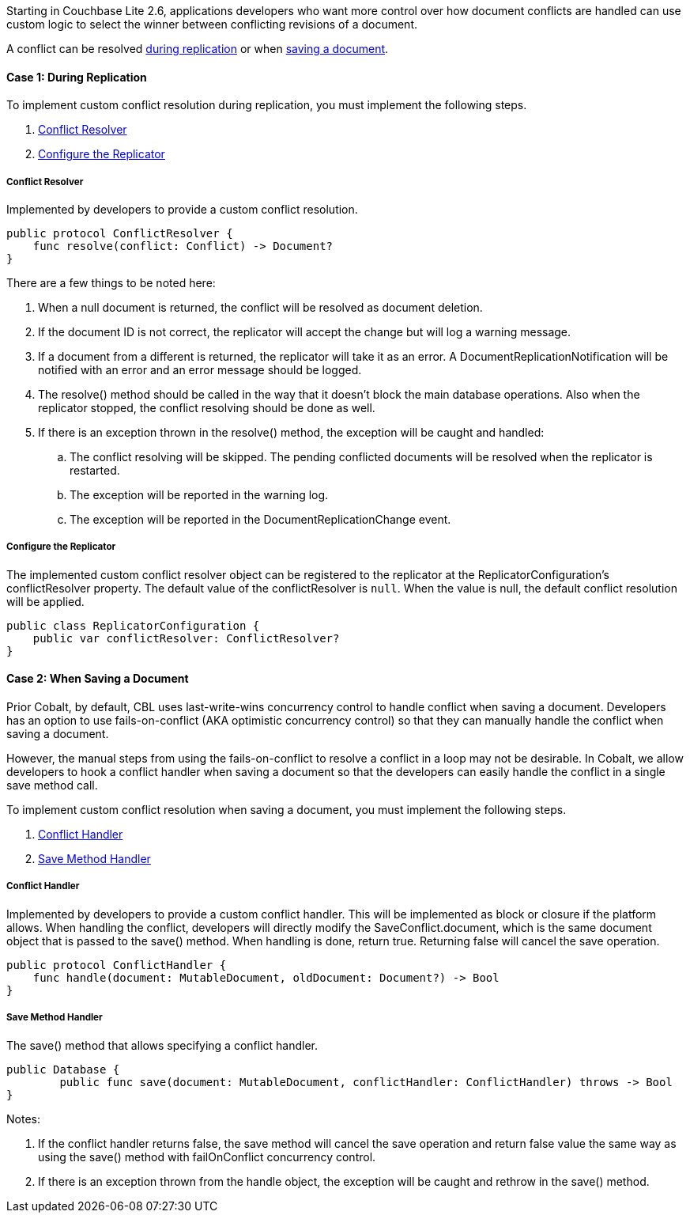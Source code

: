 Starting in Couchbase Lite 2.6, applications developers who want more control over how document conflicts are handled can use custom logic to select the winner between conflicting revisions of a document.

A conflict can be resolved <<case-1-during-replication,during replication>> or when <<case-2-when-saving-a-document,saving a document>>.

==== Case 1: During Replication

To implement custom conflict resolution during replication, you must implement the following steps.

. <<conflict-resolver,Conflict Resolver>>
. <<configure-the-replicator,Configure the Replicator>>

===== Conflict Resolver

Implemented by developers to provide a custom conflict resolution.

[source]
----
public protocol ConflictResolver {
    func resolve(conflict: Conflict) -> Document?
}
----

There are a few things to be noted here:

. When a null document is returned, the conflict will be resolved as document deletion.
. If the document ID is not correct, the replicator will accept the change but will log a warning message.
. If a document from a different is returned, the replicator will take it as an error. A DocumentReplicationNotification will be notified with an error and an error message should be logged.
. The resolve() method should be called in the way that it doesn’t block the main database operations. Also when the replicator stopped, the conflict resolving should be done as well.
. If there is an exception thrown in the resolve() method, the exception will be caught and handled:
.. The conflict resolving will be skipped. The pending conflicted documents will be resolved when the replicator is restarted.
.. The exception will be reported in the warning log.
.. The exception will be reported in the DocumentReplicationChange event.

===== Configure the Replicator

The implemented custom conflict resolver object can be registered to the replicator at the ReplicatorConfiguration's conflictResolver property.
The default value of the conflictResolver is `null`.
When the value is null, the default conflict resolution will be applied.

[source]
----
public class ReplicatorConfiguration {
    public var conflictResolver: ConflictResolver?
}
----

==== Case 2: When Saving a Document

Prior Cobalt, by default, CBL uses last-write-wins concurrency control to handle conflict when saving a document. Developers has an option to use fails-on-conflict (AKA optimistic concurrency control) so that they can manually handle the conflict when saving a document.

However, the manual steps from using the fails-on-conflict to resolve a conflict in a loop may not be desirable. In Cobalt, we allow developers to hook a conflict handler when saving a document so that the developers can easily handle the conflict in a single save method call.

To implement custom conflict resolution when saving a document, you must implement the following steps.

. <<conflict-handler,Conflict Handler>>
. <<save-method-handler,Save Method Handler>>

===== Conflict Handler

Implemented by developers to provide a custom conflict handler. This will be implemented as block or closure if the platform allows. When handling the conflict, developers will directly modify the SaveConflict.document, which is the same document object that is passed to the save() method. When handling is done, return true. Returning false will cancel the save operation.

[source]
----
public protocol ConflictHandler {
    func handle(document: MutableDocument, oldDocument: Document?) -> Bool
}
----

===== Save Method Handler

The save() method that allows specifying a conflict handler.

[source,]
----
public Database {
	public func save(document: MutableDocument, conflictHandler: ConflictHandler) throws -> Bool
}
----

Notes:

. If the conflict handler returns false, the save method will cancel the save operation and return false value the same way as using the save() method with failOnConflict concurrency control.
. If there is an exception thrown from the handle object, the exception will be caught and rethrow in the save() method.
